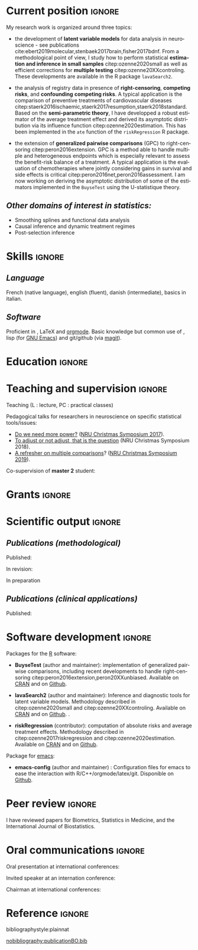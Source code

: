 #+TITLE:
#+Author: Brice Ozenne

# header
#+BEGIN_EXPORT latex
\begin{tabular*}{7in}{l@{\extracolsep{\fill}}r}
	\textbf{\Large Brice Ozenne} & \textbf{\today} \\
\end{tabular*}

\bigskip

\begin{minipage}{0.2\linewidth}
\includegraphics[width=\linewidth]{photoId.png}
\end{minipage}
\begin{minipage}{0.75\linewidth}
\begin{tabular*}{7in}{ll@{ }l}
	Nationality&:& french  \\
	Date of birth&:& February 8, 1990  \\
	Personal email&:& \url{brice.mh.ozenne@gmail.com} \\ 
	Personal phone number&:& (+45) 52 328 128 \\ 
        Personal address&:& Nordre Teglkaj 18, 5 t.h., 2450 Copenhagen SV, Denmark \\
        Personal Website&:& \url{https://bozenne.github.io/} \\
        Github&:& \url{https://github.com/bozenne/} \\
\end{tabular*}
\end{minipage}
#+END_EXPORT

\bigskip

* Current position                                          :ignore:
#+LaTeX: \resheading{Current position}
#+BEGIN_EXPORT latex
\begin{tabular}{l@{ }l}
	November 2015- Now:& \textbf{Assistant professor in biostatistics} with a shared position between \\ [2mm]
	& - a research unit in biostatistics \\
	& \href{https://biostat.ku.dk/staff_/?pure=en/persons/540231}{Section of Biostatistics}, University of Copenhagen \\
	& \O{}ster Farimagsgade 5, 1014 Copenhagen, Denmark \\ [2mm]
	& - a research unit in neuroscience \\
	& \href{https://nru.dk/index.php/staff-list/post-docs/110-brice-ozenne}{Neurobiology Research Unit} \\
	& Copenhagen University Hospital, Rigshospitalet \\
	& Building 6931, Blegdamsvej 9, DK-2100 Copenhagen, Denmark \\ [2mm]
      & where I do research in biostatistics along with a consulting activity in statistics \\
      & and some teaching.
\end{tabular}
#+END_EXPORT

\bigskip
My research work is organized around three topics:
- the development of *latent variable models* for data analysis in
  neuroscience - see publications
  cite:ebert2019molecular,stenbaek2017brain,fisher2017bdnf. From a
  methodological point of view, I study how to perform statistical
  *estimation and inference in small samples* citep:ozenne2020small as
  well as efficient corrections for *multiple testing*
  citep:ozenne20XXcontroling. These developments are available in the
  R package =lavaSearch2=.

- the analysis of registry data in presence of *right-censoring*,
  *competing risks*, and *confounding* *competing risks*. A typical
  application is the comparison of preventive treatments of
  cardiovascular diseases
  citep:staerk2016ischaemic,staerk2017resumption,staerk2018standard. Based
  on the *semi-parametric theory*, I have developped a robust
  estimator of the average treatment effect and derived its asymptotic
  distribution via its influence function
  citep:ozenne2020estimation. This has been implemented in the =ate=
  function of the =riskRegression= R package.

\clearpage

- the extension of *generalized pairwise comparisons* (GPC) to
  right-censoring citep:peron2016extension. GPC is a method able to
  handle multiple and heterogeneous endpoints which is especially
  relevant to assess the benefit-risk balance of a treatment. A
  typical application is the evaluation of chemotherapies where
  jointly considering gains in survival and side effects is critical
  citep:peron2016net,peron2016assessment. I am now working on deriving
  the asymptotic distribution of some of the estimators implemented in
  the =BuyseTest= using the U-statistique theory.

\bigskip

** /Other domains of interest in statistics:/
- Smoothing splines and functional data analysis
- Causal inference and dynamic treatment regimes
- Post-selection inference

* Skills                                                             :ignore:
#+LaTeX: \resheading{Skills}

** /Language/
French (native language), english (fluent), danish (intermediate),
basics in italian.

** /Software/
Proficient in \Rlogo{}, \LaTeX{} and [[https://orgmode.org/][orgmode]]. @@latex:\\@@ 
Basic knowledge but common use of \Cpp{}, lisp (for [[https://www.gnu.org/software/emacs/][GNU Emacs]]) and
git/github (via [[https://magit.vc/][magit]]).

* Education                                                          :ignore:
#+LaTeX: \resheading{Education and research carrier}
#+BEGIN_EXPORT latex
\begin{tabular}{l@{ }l}
2020 - 2015 : & Post-doc in biostatistics with a shared positive between: \\
              & \emph{University of Copenhagen}: researcher and teacher at the Graduate School \\
              & of Health and Medical Sciences \\ 
              & \emph{Copenhagen University Hospital}: consultant and leader of the data analysis workpackage \\ 
              & of the \href{https://np.nru.dk/}{Neuropharm} project  \\ 
              & Development of LVM for analysing brain data (\texttt{lavaSearch2} package) and \\
              & robust estimators of treatment effect for registry data analysis (R package \texttt{riskRegression}) \\ [3mm]
2012 - 2015 : & Ph.D. in biostatistics, University Lyon 1, Lyon, France. \\
              & Thesis Title: \href{https://tel.archives-ouvertes.fr/tel-01233049/document}{Statistical modelling for the prognosis of stroke patients.} \\ 
              & Advisor: Pr. Delphine Maucort-Boulch and Pr. Norbert Nighoghossian \\ [3mm]
2011 - 2012 : & Master’s degree in biostatistics (\href{https://clarolineconnect.univ-lyon1.fr/icap_website/299/5381}{M2 B3S}), University lyon, Lyon, France. \\ 
              & Carried out in double degree with the École Centrale de Lyon. \\ [3mm]
2009 - 2012 : & Engineering diploma from the École Centrale de Lyon, Lyon, France. \\
              & Erasmus at Politecnico di Milano (2nd semester 2011). \\
\end{tabular}
#+END_EXPORT

* Teaching and supervision                                           :ignore:
#+LaTeX: \resheading{Teaching and supervision}

Teaching (L : lecture, PC : practical classes)
#+BEGIN_EXPORT latex
\begin{tabular}{l@{ }l}
2015 - 2020 : & \href{http://publicifsv.sund.ku.dk/~jufo/RepeatedMeasures2019.html}{Statistical analysis of repeated measurements} for Phd students in medical sciences (18h, PC). \\ 
2016 - 2017 : & Structural Equation Models for Master students in statistics (2h, L). \\
2014 - 2015 : & \href{http://mastersantepublique.univ-lyon1.fr/webapp/website/website.html?id=3124911&pageId=215839}{Survival Analysis} for Master students in public health (18h, PC).\\
2013 - 2015 : & \href{http://mastersantepublique.univ-lyon1.fr/webapp/website/website.html?id=3124911&pageId=215839}{Bayesian statistics} for Master students in public health (6h, PC).\\
\end{tabular}
#+END_EXPORT

\bigskip

Pedagogical talks for researchers in neuroscience on specific
statistical tools/issues:
- [[https://bozenne.github.io/doc/Talks/2017-XNRU-power.pdf][Do we need more power?]] ([[https://www.nru.dk/images/News/NeurobiologyResearchUnit-Christmas-symposium2017.pdf][NRU Christmas Symposium 2017]]).
- [[https://bozenne.github.io/doc/Talks/2018-XNRU-DAGs.pdf][To adjust or not adjust, that is the question]] (NRU Christmas Symposium 2018).
- [[https://bozenne.github.io/doc/Talks/2019-XNRU-multcomp.pdf][A refresher on multiple comparisons]]? ([[https://nru.dk/index.php/news-menu/279-nru-christimas-symposium-2019][NRU Christmas Symposium 2019]]).

\bigskip

Co-supervision of *master 2* student: 

\medskip

#+BEGIN_EXPORT latex
\begin{tabular}{l@{ }l@{ }l}
2014 &:& Ceren Tozlu \\
\multicolumn{3}{l}{Comparison of classification methods for tissue outcome after ischemic stroke \citep{tozlu2019comparison}.} \\ [3mm]
2019 &:& Alice Brouquet-Laglaire \\
\multicolumn{3}{l}{Comparison of inference methods for generalized pairwise comparisons.} \\ [3mm]
\end{tabular}
#+END_EXPORT

* Grants                                                             :ignore:
#+LaTeX: \resheading{Grants}
#+BEGIN_EXPORT latex
\begin{tabular}{l@{ }l}
2017-2019: MARIE CURIE Individual Fellowships (200 000\euro, EU H2020-MSCA-IF-2016 746850) \\
2017-2020: Lundbeck Fellowships (140 000\euro, R231-2016-3236) \\
\end{tabular}
#+END_EXPORT

\clearpage

* Scientific output     :ignore:                          
#+LaTeX: \resheading{Scientific output \hfill \href{https://scholar.google.com/citations?user=rJMNP7YAAAAJ&hl=fr}{link google scholar}}
** /Publications (methodological)/

Published:
#+BEGIN_EXPORT latex
 \begin{enumerate}
    \item \bibentry{ozenne2020small}
    \item \bibentry{verbeeck2020evaluation}
    \item \bibentry{ozenne2020estimation}
    \item \bibentry{norgaard2019preprocessing}
    \item \bibentry{ozenne2017riskregression}
    \item \bibentry{peron2016extension}
    \item \bibentry{ozenne2015precision}
    \item \bibentry{ozenne2015spatially}
  \end{enumerate}
#+END_EXPORT

\pagebreak[3]

In revision:
#+BEGIN_EXPORT latex
\begin{enumerate}[resume]
    \item \bibentry{ozenne20XXcontroling}
    \item \bibentry{peron20XXunbiased}
    \item \bibentry{cantagallo20XXnew}
\end{enumerate}
#+END_EXPORT

In preparation
#+BEGIN_EXPORT latex
\begin{enumerate}[resume]
    \item \bibentry{ozenne20XXasymptotic}
\end{enumerate}
#+END_EXPORT

\pagebreak[3]

** /Publications (clinical applications)/

Published:
#+BEGIN_EXPORT latex
 \begin{enumerate}[resume]
    \item \bibentry{dam2020hot}
    \item \bibentry{hjordt2020psychometric}
    \item \bibentry{beliveau2020structure}
    \item \bibentry{madsen2020single}
    \item \bibentry{ozenne2019individualized}
    \item \bibentry{ebert2019molecular}
    \item \bibentry{madsen2019psychedelic}
    \item \bibentry{tozlu2019comparison}
    \item \bibentry{ip2018pre}
    \item \bibentry{borgsted2018amygdala}
    \item \bibentry{hjordt2018self}
    \item \bibentry{foged2018verbal}
    \item \bibentry{staerk2018standard}
    \item \bibentry{hjordt2017season}
    \item \bibentry{beliveau2017high}
    \item \bibentry{stenbaek2017brain}
    \item \bibentry{staerk2017resumption}
    \item \bibentry{fisher2017bdnf}
    \item \bibentry{foged2017safety}
    \item \bibentry{peron2016net}
    \item \bibentry{staerk2016ischaemic}
    \item \bibentry{peron2016assessment}
    \item \bibentry{ozenne2015evaluation}
    \item \bibentry{hermitte2013very}
  \end{enumerate}
#+END_EXPORT

\pagebreak[3]


* Software development                                              :ignore:
#+LaTeX: \resheading{Software development}

Packages for the [[https://www.r-project.org/][R]] software:
- *BuyseTest* (author and maintainer): implementation of generalized
  pairwise comparisons, including recent developments to handle
  right-censoring
  citep:peron2016extension,peron20XXunbiased. Available on [[https://cran.r-project.org/web/packages/BuyseTest/index.html][CRAN]] and on
  [[https://github.com/bozenne/BuyseTest][Github]].

- *lavaSearch2* (author and maintainer): Inference and diagnostic
  tools for latent variable models.  Methodology described in
  citep:ozenne2020small and citep:ozenne20XXcontroling. Available on
  [[https://cran.r-project.org/web/packages/lavaSearch2/index.html][CRAN]] and on [[https://github.com/bozenne/lavaSearch2][Github]]. .

- *riskRegression* (contributor): computation of absolute risks and
  average treatment effects. Methodology described in
  citep:ozenne2017riskregression and
  citep:ozenne2020estimation. Available on [[https://cran.r-project.org/web/packages/riskRegression/index.html][CRAN]] and on [[https://github.com/tagteam/riskRegression][Github]].

\bigskip

Package for [[https://www.gnu.org/software/emacs/][emacs]]:
- *emacs-config* (author and maintainer) : Configuration files for
  emacs to ease the interaction with
  R/C++/orgmode/latex/git. Disponible on [[https://github.com/bozenne/emacs-config][Github]].

\pagebreak[3]
* Peer review       :ignore:
#+LaTeX: \resheading{Peer review}
I have reviewed papers for Biometrics, Statistics in Medicine, and the
International Journal of Biostatistics.


* Oral communications                                                         :ignore:
#+LaTeX: \resheading{Oral communications}
Oral presentation at international conferences: 

\medskip

#+BEGIN_EXPORT latex
\begin{tabular}{l@{ }l@{ }l}
2014 &:& Lesion Segmentation using a Spatially Regularized Mixture Model \\
&& \href{http://conferences.nib.si/AS2014/default.htm}{Applied Statistics}, Ribno, Slovenia \hfill (\href{https://bozenne.github.io/doc/Talks/2014-Applied_statistics-Lesion_Segmentation.pdf}{slides}) \\ [3mm]
2015 &:& MRIaggr : un package pour la gestion et le traitement de données multivariées d'imagerie\\
&& \href{https://r2015-grenoble.sciencesconf.org/66037}{Rencontres R, Grenoble, France}  \hfill   (\href{https://bozenne.github.io/doc/Talks/2015-R-MRIaggr.pdf}{slides})  \\ [3mm]
2016 &:& Penalized latent variable models  \\
&& \href{http://cmstatistics.org/RegistrationsV2/COMPSTAT2016/viewSubmission.php?in=440&token=29584n1s18p97n65o7p1r5n36sopq0n4}{Computational statistics}, Oviedo, Spain \hfill (\href{https://bozenne.github.io/doc/Talks/2016-Compstat-pLVM.pdf}{slides}) \\ [3mm]
2017 &:& Assessing treatment effects on registry data in presence of competing risks \\ 
&& ISCB, Vigo, Spain \hfill (\href{https://bozenne.github.io/doc/Talks/2017-ISCB-ate.pdf}{slides}) \\ [3mm]
2019 &:& Generalized pairwise comparisons for right-censored time to event outcomes \\
&& \href{https://publicifsv.sund.ku.dk/~safjr2019/}{Survival analysis for junior researcher}, Copenhagen, Denmark \hfill (\href{https://bozenne.github.io/doc/Talks/2019-prezSAfJR-GPC.pdf}{slides}) \\ [3mm]
2019 &:& Multiple testing in latent variable models \\
&& \href{https://kuleuvencongres.be/iscb40/}{ISCB}, Leuven, Belgium \hfill (\href{https://bozenne.github.io/doc/Talks/2019-ISCB-multcomp_LVM.pdf}{slides}) \\
\end{tabular}
#+END_EXPORT

\bigskip

Invited speaker at an internation conference: 

\medskip

#+BEGIN_EXPORT latex
\begin{tabular}{l@{ }l@{ }l}
2019 &:& Region-Based and Voxel-Wise Analysis of Medical Images Using Latent Variables \\
&& \href{https://events.razzby.com/nbbc19/}{7th NBBC}, Vilnius, Lithuania \\
december 2020 &:& Robust estimation of the average treatment effects in presence of right-censoring \\
&& and competing risks \\
&& \href{http://www.cmstatistics.org/conferences.php}{CMStatistics}, London, England \\
\end{tabular}
#+END_EXPORT

\bigskip

Chairman at international conferences:

\medskip

#+BEGIN_EXPORT latex
\begin{tabular}{l@{ }l@{ }l}
2019 &:& Mathematical Statistics \\
&& \href{https://publicifsv.sund.ku.dk/~safjr2019/}{Survival analysis for junior researcher}, Copenhagen, Denmark
\end{tabular}
#+END_EXPORT


* Reference :ignore:

# bibliographystyle:apalike
 bibliographystyle:plainnat

 # [[bibliography:publicationBO.bib]]
[[nobibliography:publicationBO.bib]]

* CONFIG :noexport:
#+LANGUAGE: en
#+LaTeX_CLASS: org-article
#+LaTeX_CLASS_OPTIONS: [12pt]
#+OPTIONS:   title:nil author:nil toc:nil todo:nil
#+OPTIONS:   H:3 num:t 
#+OPTIONS:   TeX:t LaTeX:t
#+options: num:nil

#+LaTeX_HEADER: \pagestyle{empty} % no page numbering
#+LATEX_HEADER: \usepackage[french]{babel}

** Notations
#+LaTeX_HEADER: \newcommand{\Rlogo}{\textbf{\textsf{R}}}
#+LaTeX_HEADER: \newcommand{\Cpp}{C\nolinebreak\hspace{-.05em}\raisebox{.4ex}{\tiny\bf +}\nolinebreak\hspace{-.10em}\raisebox{.4ex}{\tiny\bf +}}
#+LaTeX_HEADER: \usepackage{eurosym} % euro symbol

** Sections
#+LaTeX_HEADER: \usepackage{titlesec}
#+LaTeX_HEADER: \titleformat{\section}{\large}{\thesection}{1em}{}

#+LaTeX_HEADER: \titlespacing*{\section}{0pt}{0.25\baselineskip}{0.25\baselineskip}
** Margin
#+LaTeX_HEADER: \geometry{
#+LaTeX_HEADER: left=20mm,
#+LaTeX_HEADER: right=20mm,
#+LaTeX_HEADER: top=20mm,
#+LaTeX_HEADER: bottom=20mm
#+LaTeX_HEADER: }

** Line spacing
#+LATEX_HEADER: \RequirePackage{setspace} % to modify the space between lines - incompatible with footnote in beamer
#+LaTeX_HEADER: \renewcommand{\baselinestretch}{1.1}

** CV
# from https://www.sharelatex.com/templates/cv-or-resume/sc_cv
#+LaTeX_HEADER: \usepackage{framed}
#+LaTeX_HEADER: \usepackage{tocloft}

#+LaTeX_HEADER: \newlength{\outerbordwidth}
#+LaTeX_HEADER: \raggedbottom
#+LaTeX_HEADER: \raggedright

#+LaTeX_HEADER: \setlength{\outerbordwidth}{3pt}  % Width of border outside of title bars
#+LaTeX_HEADER: \definecolor{shadecolor}{gray}{0.75}  % Outer background color of title bars (0 = black, 1 = white)
#+LaTeX_HEADER: \definecolor{shadecolorB}{gray}{0.93}  % Inner background color of title bars

#+LaTeX_HEADER: \usepackage{mdframed}
#+LaTeX_HEADER: \newcommand{\resitem}[1]{\item #1 \vspace{-2pt}}

#+LaTeX_HEADER: \newcommand{\resheading}[1]{
#+LaTeX_HEADER: \vspace{8pt}
#+LaTeX_HEADER:  \parbox{\textwidth}{\setlength{\FrameSep}{\outerbordwidth}
#+LaTeX_HEADER:     \begin{shaded}
#+LaTeX_HEADER: \setlength{\fboxsep}{0pt}\framebox[\textwidth][l]{\setlength{\fboxsep}{4pt}\fcolorbox{shadecolorB}{shadecolorB}{\textbf{\sffamily{\mbox{~}\makebox[6.762in][l]{\large #1} \vphantom{p\^{E}}}}}}
#+LaTeX_HEADER:     \end{shaded}
#+LaTeX_HEADER:   }\vspace{-5pt}
#+LaTeX_HEADER: }
#+LaTeX_HEADER: \newcommand{\ressubheading}[4]{
#+LaTeX_HEADER: \begin{tabular*}{6.5in}{l@{\cftdotfill{\cftsecdotsep}\extracolsep{\fill}}r}
#+LaTeX_HEADER: 		\textbf{#1} & #2 \\
#+LaTeX_HEADER: 		\textit{#3} & \textit{#4} \\
#+LaTeX_HEADER: \end{tabular*}\vspace{-6pt}}

** List of publications
# ### list publications
#+LaTeX_HEADER: \usepackage{bibentry}
#+LaTeX_HEADER: \nobibliography*

# ### display of my name
#+LaTeX_HEADER: \newcommand{\myname}[1]{\textbf{#1}}

#+LaTeX_HEADER:  \usepackage{url}

# ## [resume] (keep the numbering over several enumerate list)
#+LaTeX_HEADER: \usepackage{enumitem}
